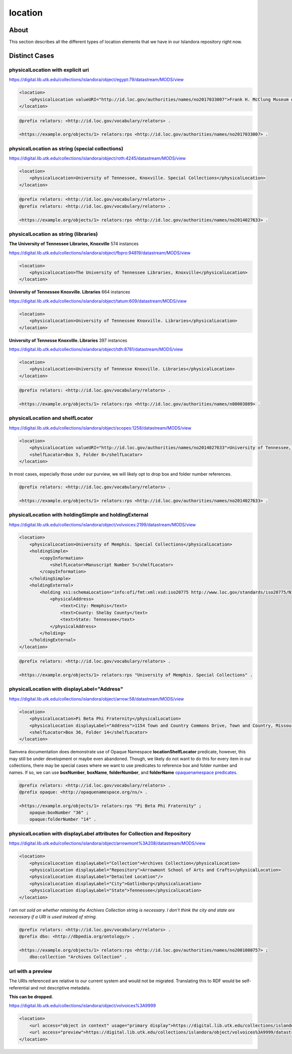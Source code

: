 location
========

About
-----
This section describes all the different types of location elements that we have in our Islandora repository right now.

Distinct Cases
--------------

physicalLocation with explicit uri
^^^^^^^^^^^^^^^^^^^^^^^^^^^^^^^^^^

https://digital.lib.utk.edu/collections/islandora/object/egypt:79/datastream/MODS/view

.. code-block:: xml

    <location>
        <physicalLocation valueURI="http://id.loc.gov/authorities/names/no2017033007">Frank H. McClung Museum of Natural History and Culture</physicalLocation>
    </location>

.. code-block:: turtle

    @prefix relators: <http://id.loc.gov/vocabulary/relators> .

    <https://example.org/objects/1> relators:rps <http://id.loc.gov/authorities/names/no2017033007> .

physicalLocation as string (special collections)
^^^^^^^^^^^^^^^^^^^^^^^^^^^^^^^^^^^^^^^^^^^^^^^^

https://digital.lib.utk.edu/collections/islandora/object/roth:4245/datastream/MODS/view

.. code-block:: xml

    <location>
        <physicalLocation>University of Tennessee, Knoxville. Special Collections</physicalLocation>
    </location>

.. code-block:: turtle

    @prefix relators: <http://id.loc.gov/vocabulary/relators> .
    @prefix relators: <http://id.loc.gov/vocabulary/relators> .

    <https://example.org/objects/1> relators:rps <http://id.loc.gov/authorities/names/no2014027633> .

physicalLocation as string (libraries)
^^^^^^^^^^^^^^^^^^^^^^^^^^^^^^^^^^^^^^

**The University of Tennessee Libraries, Knoxville** 574 instances

https://digital.lib.utk.edu/collections/islandora/object/fbpro:94819/datastream/MODS/view

.. code-block:: xml

    <location>
        <physicalLocation>The University of Tennessee Libraries, Knoxville</physicalLocation>
    </location>

**University of Tennessee Knoxville. Libraries** 664 instances

https://digital.lib.utk.edu/collections/islandora/object/tatum:609/datastream/MODS/view

.. code-block:: xml

    <location>
        <physicalLocation>University of Tennessee Knoxville. Libraries</physicalLocation>
    </location>

**University of Tennesse Knoxville. Libraries** 397 instances

https://digital.lib.utk.edu/collections/islandora/object/tdh:8781/datastream/MODS/view

.. code-block:: xml

    <location>
        <physicalLocation>University of Tennesse Knoxville. Libraries</physicalLocation>
    </location>

.. code-block:: turtle

    @prefix relators: <http://id.loc.gov/vocabulary/relators> .

    <https://example.org/objects/1> relators:rps <http://id.loc.gov/authorities/names/n80003889> .

physicalLocation and shelfLocator
^^^^^^^^^^^^^^^^^^^^^^^^^^^^^^^^^

https://digital.lib.utk.edu/collections/islandora/object/scopes:1258/datastream/MODS/view

.. code-block:: xml

    <location>
        <physicalLocation valueURI="http://id.loc.gov/authorities/names/no2014027633">University of Tennessee, Knoxville. Special Collections</physicalLocation>
        <shelfLocator>Box 5, Folder 8</shelfLocator>
    </location>

In most cases, especially those under our purview, we will likely opt to drop box and folder number references.

.. code-block:: turtle

    @prefix relators: <http://id.loc.gov/vocabulary/relators> .

    <https://example.org/objects/1> relators:rps <http://id.loc.gov/authorities/names/no2014027633> .

physicalLocation with holdingSimple and holdingExternal
^^^^^^^^^^^^^^^^^^^^^^^^^^^^^^^^^^^^^^^^^^^^^^^^^^^^^^^

https://digital.lib.utk.edu/collections/islandora/object/volvoices:2199/datastream/MODS/view

.. code-block:: xml

    <location>
        <physicalLocation>University of Memphis. Special Collections</physicalLocation>
        <holdingSimple>
            <copyInformation>
                <shelfLocator>Manuscript Number 5</shelfLocator>
            </copyInformation>
        </holdingSimple>
        <holdingExternal>
            <holding xsi:schemaLocation="info:ofi/fmt:xml:xsd:iso20775 http://www.loc.gov/standards/iso20775/N130_ISOholdings_v6_1.xsd">
                <physicalAddress>
                    <text>City: Memphis</text>
                    <text>County: Shelby County</text>
                    <text>State: Tennessee</text>
                </physicalAddress>
            </holding>
        </holdingExternal>
    </location>

.. code-block:: turtle

    @prefix relators: <http://id.loc.gov/vocabulary/relators> .

    <https://example.org/objects/1> relators:rps "University of Memphis. Special Collections" .

physicalLocation with displayLabel="Address"
^^^^^^^^^^^^^^^^^^^^^^^^^^^^^^^^^^^^^^^^^^^^

https://digital.lib.utk.edu/collections/islandora/object/arrow:58/datastream/MODS/view

.. code-block:: xml


    <location>
        <physicalLocation>Pi Beta Phi Fraternity</physicalLocation>
        <physicalLocation displayLabel="Address">1154 Town and Country Commons Drive, Town and Country, Missouri 63017</physicalLocation>
        <shelfLocator>Box 36, Folder 14</shelfLocator>
    </location>

Samvera documentation does demonstrate use of Opaque Namespace **locationShelfLocator** predicate, however, this may still be under development or maybe even abandoned. Though, we likely do not want to do this for every item in our collections, there may be special cases where we want to use predicates to reference box and folder number and names. If so, we can use **boxNumber**, **boxName**, **folderNumber**, and **folderName**  `opaquenamespace predicates <http://opaquenamespace.org/predicates>`_.

.. code-block:: turtle

    @prefix relators: <http://id.loc.gov/vocabulary/relators> .
    @prefix opaque: <http://opaquenamespace.org/ns/> .

    <https://example.org/objects/1> relators:rps "Pi Beta Phi Fraternity" ;
        opaque:boxNumber "36" ;
        opaque:folderNumber "14" .

physicalLocation with displayLabel attributes for Collection and Repository
^^^^^^^^^^^^^^^^^^^^^^^^^^^^^^^^^^^^^^^^^^^^^^^^^^^^^^^^^^^^^^^^^^^^^^^^^^^

https://digital.lib.utk.edu/collections/islandora/object/arrowmont%3A208/datastream/MODS/view

.. code-block:: xml


    <location>
        <physicalLocation displayLabel="Collection">Archives Collection</physicalLocation>
        <physicalLocation displayLabel="Repository">Arrowmont School of Arts and Crafts</physicalLocation>
        <physicalLocation displayLabel="Detailed Location"/>
        <physicalLocation displayLabel="City">Gatlinburg</physicalLocation>
        <physicalLocation displayLabel="State">Tennessee</physicalLocation>
    </location>

*I am not sold on whether retaining the Archives Collection string is necessary. I don't think the city and state are necessary if a URI is used instead of string.*

.. code-block:: turtle

    @prefix relators: <http://id.loc.gov/vocabulary/relators> .
    @prefix dbo: <http://dbpedia.org/ontology/> .

    <https://example.org/objects/1> relators:rps <http://id.loc.gov/authorities/names/no2001080757> ;
        dbo:collection "Archives Collection" .

url with a preview
^^^^^^^^^^^^^^^^^^

The URIs referenced are relative to our current system and would not be migrated. Translating this to RDF would be self-referential and not descriptive metadata.

**This can be dropped.**

https://digital.lib.utk.edu/collections/islandora/object/volvoices%3A9999

.. code-block:: xml

    <location>
        <url access="object in context" usage="primary display">https://digital.lib.utk.edu/collections/islandora/object/volvoices%3A9999</url>
        <url access="preview">https://digital.lib.utk.edu/collections/islandora/object/volvoices%3A9999/datastream/TN/view</url>
    </location>
